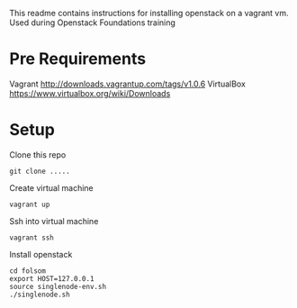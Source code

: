 This readme contains instructions for installing openstack on a vagrant vm.
Used during Openstack Foundations training

* Pre Requirements
  Vagrant http://downloads.vagrantup.com/tags/v1.0.6
  VirtualBox https://www.virtualbox.org/wiki/Downloads

* Setup
  Clone this repo
  : git clone .....

  Create virtual machine
  : vagrant up

  Ssh into virtual machine
  : vagrant ssh

  Install openstack
  : cd folsom
  : export HOST=127.0.0.1
  : source singlenode-env.sh
  : ./singlenode.sh
